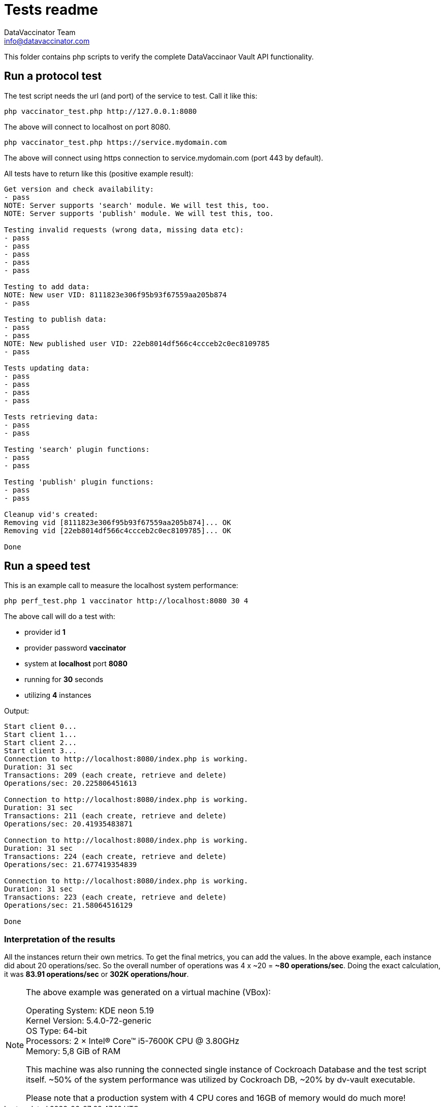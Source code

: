 = Tests readme
:author: DataVaccinator Team
:email: info@datavaccinator.com

This folder contains php scripts to verify the complete DataVaccinaor Vault API functionality.

== Run a protocol test
The test script needs the url (and port) of the service to test. Call it like this:

----
php vaccinator_test.php http://127.0.0.1:8080
----

The above will connect to localhost on port 8080.

----
php vaccinator_test.php https://service.mydomain.com
----

The above will connect using https connection to service.mydomain.com (port 443 by default).

All tests have to return like this (positive example result):
----
Get version and check availability:
- pass
NOTE: Server supports 'search' module. We will test this, too.
NOTE: Server supports 'publish' module. We will test this, too.

Testing invalid requests (wrong data, missing data etc):
- pass
- pass
- pass
- pass
- pass

Testing to add data:
NOTE: New user VID: 8111823e306f95b93f67559aa205b874
- pass

Testing to publish data:
- pass
- pass
NOTE: New published user VID: 22eb8014df566c4ccceb2c0ec8109785
- pass

Tests updating data:
- pass
- pass
- pass
- pass

Tests retrieving data:
- pass
- pass

Testing 'search' plugin functions:
- pass
- pass

Testing 'publish' plugin functions:
- pass
- pass

Cleanup vid's created:
Removing vid [8111823e306f95b93f67559aa205b874]... OK
Removing vid [22eb8014df566c4ccceb2c0ec8109785]... OK

Done
----

== Run a speed test

This is an example call to measure the localhost system performance:

----
php perf_test.php 1 vaccinator http://localhost:8080 30 4
----

The above call will do a test with:

* provider id *1*
* provider password *vaccinator*
* system at *localhost* port *8080*
* running for *30* seconds
* utilizing *4* instances

Output:
----
Start client 0...
Start client 1...
Start client 2...
Start client 3...
Connection to http://localhost:8080/index.php is working.
Duration: 31 sec
Transactions: 209 (each create, retrieve and delete)
Operations/sec: 20.225806451613

Connection to http://localhost:8080/index.php is working.
Duration: 31 sec
Transactions: 211 (each create, retrieve and delete)
Operations/sec: 20.41935483871

Connection to http://localhost:8080/index.php is working.
Duration: 31 sec
Transactions: 224 (each create, retrieve and delete)
Operations/sec: 21.677419354839

Connection to http://localhost:8080/index.php is working.
Duration: 31 sec
Transactions: 223 (each create, retrieve and delete)
Operations/sec: 21.58064516129

Done
----

=== Interpretation of the results

All the instances return their own metrics. To get the final metrics, you can add the values. In the above example, each instance did about 20 operations/sec. So the overall number of operations was 4 x ~20 = *~80 operations/sec*. Doing the exact calculation, it was *83.91 operations/sec* or *302K operations/hour*.

[NOTE]
====
The above example was generated on a virtual machine (VBox):

Operating System: KDE neon 5.19 +
Kernel Version: 5.4.0-72-generic +
OS Type: 64-bit +
Processors: 2 × Intel® Core™ i5-7600K CPU @ 3.80GHz +
Memory: 5,8 GiB of RAM +

This machine was also running the connected single instance of Cockroach Database and the test script itself. ~50% of the system performance was utilized by Cockroach DB, ~20% by dv-vault executable.

Please note that a production system with 4 CPU cores and 16GB of memory would do much more!
====
